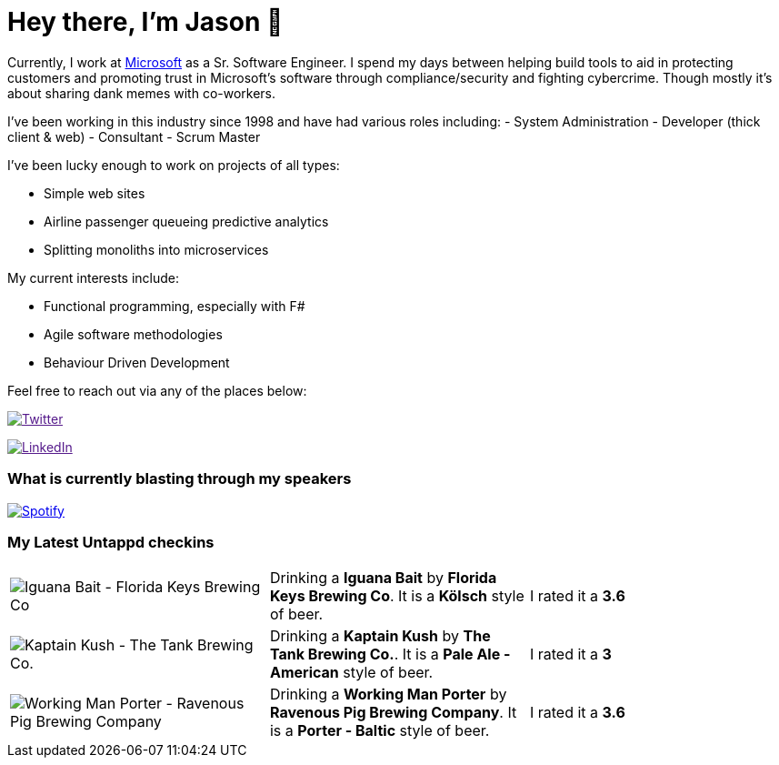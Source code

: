 ﻿# Hey there, I'm Jason 👋

Currently, I work at https://microsoft.com[Microsoft] as a Sr. Software Engineer. I spend my days between helping build tools to aid in protecting customers and promoting trust in Microsoft's software through compliance/security and fighting cybercrime. Though mostly it's about sharing dank memes with co-workers. 

I've been working in this industry since 1998 and have had various roles including: 
- System Administration
- Developer (thick client & web)
- Consultant
- Scrum Master

I've been lucky enough to work on projects of all types:

- Simple web sites
- Airline passenger queueing predictive analytics
- Splitting monoliths into microservices

My current interests include:

- Functional programming, especially with F#
- Agile software methodologies
- Behaviour Driven Development

Feel free to reach out via any of the places below:

image:https://img.shields.io/twitter/follow/jtucker?style=flat-square&color=blue["Twitter",link="https://twitter.com/jtucker]

image:https://img.shields.io/badge/LinkedIn-Let's%20Connect-blue["LinkedIn",link="https://linkedin.com/in/jatucke]

### What is currently blasting through my speakers

image:https://spotify-github-profile.vercel.app/api/view?uid=soulposition&cover_image=true&theme=novatorem&bar_color=c43c3c&bar_color_cover=true["Spotify",link="https://github.com/kittinan/spotify-github-profile"]

### My Latest Untappd checkins

|====
// untappd beer
| image:https://assets.untappd.com/photos/2023_02_20/512bfd7a4b255a96bf8e5c82cd10a66d_200x200.jpg[Iguana Bait - Florida Keys Brewing Co] | Drinking a *Iguana Bait* by *Florida Keys Brewing Co*. It is a *Kölsch* style of beer. | I rated it a *3.6*
| image:https://via.placeholder.com/200?text=Missing+Beer+Image[Kaptain Kush - The Tank Brewing Co.] | Drinking a *Kaptain Kush* by *The Tank Brewing Co.*. It is a *Pale Ale - American* style of beer. | I rated it a *3*
| image:https://assets.untappd.com/photos/2023_02_20/9979d69f3882d8618c5fdfb5176bea70_200x200.jpg[Working Man Porter - Ravenous Pig Brewing Company] | Drinking a *Working Man Porter* by *Ravenous Pig Brewing Company*. It is a *Porter - Baltic* style of beer. | I rated it a *3.6*
// untappd end
